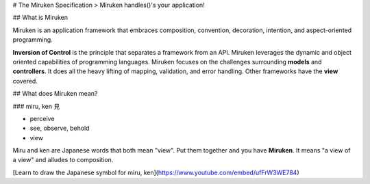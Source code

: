 # The Miruken Specification
> Miruken handles()'s your application!

## What is Miruken

Miruken is an application framework that embraces composition, convention, decoration, intention, and aspect-oriented programming.

**Inversion of Control** is the principle that separates a framework from an API.  Miruken leverages the dynamic and object oriented capabilities of programming languages.  Miruken focuses on the challenges surrounding **models** and **controllers**. It does all the heavy lifting of mapping, validation, and error handling. Other frameworks have the **view** covered.  

## What does Miruken mean?

### miru, ken 見

* perceive
* see, observe, behold
* view

Miru and ken are Japanese words that both mean "view". Put them together and you have **Miruken**.  It means "a view of a view" and alludes to composition.  

[Learn to draw the Japanese symbol for miru, ken](https://www.youtube.com/embed/ufFrW3WE784)
